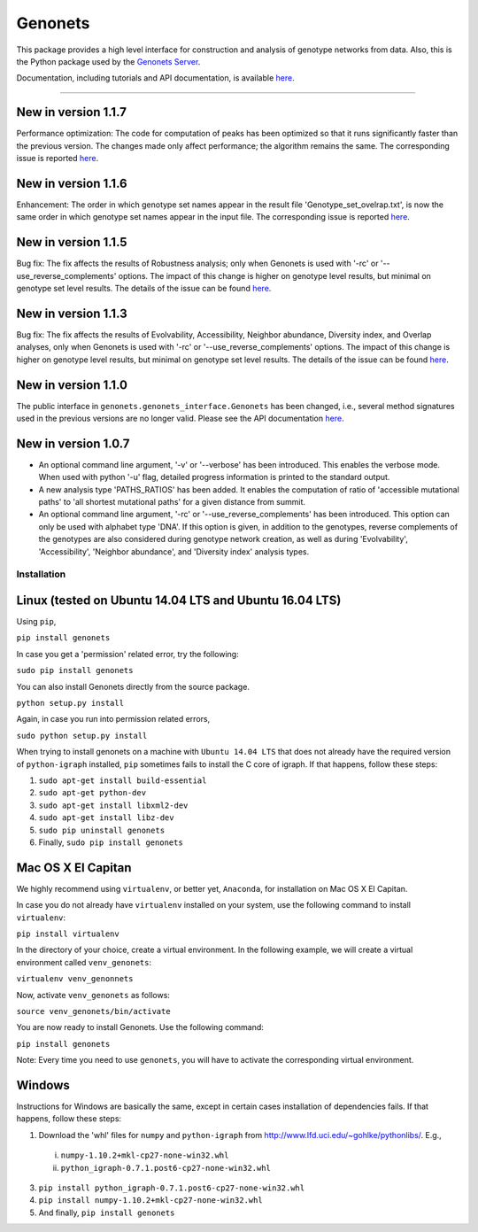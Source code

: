 Genonets
========

This package provides a high level interface for construction and analysis of genotype networks from data. Also,
this is the Python package used by the `Genonets Server <http://ieu-genonets.uzh.ch/>`_.

Documentation, including tutorials and API documentation, is available `here <http://ieu-genonets.uzh.ch/python_package>`_.

----

New in version 1.1.7
~~~~~~~~~~~~~~~~~~~~

Performance optimization: The code for computation of peaks has been optimized
so that it runs significantly faster than the previous version. The changes made
only affect performance; the algorithm remains the same. The corresponding issue is reported
`here <https://github.com/fkhalid/genonets/issues/12>`_.

New in version 1.1.6
~~~~~~~~~~~~~~~~~~~~

Enhancement: The order in which genotype set names appear in the result file 'Genotype_set_ovelrap.txt', is now the
same order in which genotype set names appear in the input file. The corresponding issue is reported
`here <https://github.com/fkhalid/genonets/issues/11>`_.

New in version 1.1.5
~~~~~~~~~~~~~~~~~~~~

Bug fix: The fix affects the results of Robustness analysis; only when Genonets is used with '-rc' or
'--use_reverse_complements' options. The impact of this change is higher on genotype level results, but
minimal on genotype set level results. The details of the issue can be found
`here <https://github.com/fkhalid/genonets/issues/10>`_.

New in version 1.1.3
~~~~~~~~~~~~~~~~~~~~

Bug fix: The fix affects the results of Evolvability, Accessibility, Neighbor abundance, Diversity index, and Overlap analyses,
only when Genonets is used with '-rc' or '--use_reverse_complements' options. The impact of this change is higher on genotype
level results, but minimal on genotype set level results. The details of the issue can be found
`here <https://github.com/fkhalid/genonets/issues/9>`_.

New in version 1.1.0
~~~~~~~~~~~~~~~~~~~~

The public interface in ``genonets.genonets_interface.Genonets`` has been changed, i.e., several method signatures
used in the previous versions are no longer valid. Please see the API documentation `here <http://ieu-genonets.uzh.ch/python_package>`_.

New in version 1.0.7
~~~~~~~~~~~~~~~~~~~~

- An optional command line argument, '-v' or '--verbose' has been introduced. This enables the verbose mode. When used with python '-u' flag,  detailed progress information is printed to the standard output.
- A new analysis type 'PATHS_RATIOS' has been added. It enables the computation of ratio of 'accessible mutational paths' to 'all shortest mutational paths' for a given distance from summit.
- An optional command line argument, '-rc' or '--use_reverse_complements' has been introduced. This option can only be used with alphabet type 'DNA'. If this option is given, in addition to the genotypes, reverse complements of the genotypes are also considered during genotype network creation, as well as during 'Evolvability', 'Accessibility', 'Neighbor abundance', and 'Diversity index' analysis types.

Installation
------------

Linux (tested on Ubuntu 14.04 LTS and Ubuntu 16.04 LTS)
~~~~~~~~~~~~~~~~~~~~~~~~~~~~~~~~~~~~~~~~~~~~~~~~~~~~~~~

Using ``pip``,

``pip install genonets``

In case you get a 'permission' related error, try the following:

``sudo pip install genonets``

You can also install Genonets directly from the source package.

``python setup.py install``

Again, in case you run into permission related errors,

``sudo python setup.py install``

When trying to install genonets on a machine with ``Ubuntu 14.04 LTS`` that does not already have the required version of ``python-igraph`` installed, ``pip`` sometimes fails to install the C core of igraph. If that happens, follow these steps:

1. ``sudo apt-get install build-essential``
2. ``sudo apt-get python-dev``
3. ``sudo apt-get install libxml2-dev``
4. ``sudo apt-get install libz-dev``
5. ``sudo pip uninstall genonets``
6. Finally, ``sudo pip install genonets``

Mac OS X El Capitan
~~~~~~~~~~~~~~~~~~~

We highly recommend using ``virtualenv``, or better yet, ``Anaconda``, for installation on Mac OS X El Capitan.

In case you do not already have ``virtualenv`` installed on your system, use the following command to install ``virtualenv``:

``pip install virtualenv``

In the directory of your choice, create a virtual environment. In the following example, we will create a virtual environment called ``venv_genonets``:

``virtualenv venv_genonnets``

Now, activate ``venv_genonets`` as follows:

``source venv_genonets/bin/activate``

You are now ready to install Genonets. Use the following command:

``pip install genonets``

Note: Every time you need to use ``genonets``, you will have to activate the corresponding virtual environment.

Windows
~~~~~~~

Instructions for Windows are basically the same, except in certain cases installation of dependencies fails. If that happens, follow these steps:

1. Download the 'whl' files for ``numpy`` and ``python-igraph`` from http://www.lfd.uci.edu/~gohlke/pythonlibs/. E.g.,

 i. ``numpy-1.10.2+mkl-cp27-none-win32.whl``
 ii. ``python_igraph-0.7.1.post6-cp27-none-win32.whl``

3. ``pip install python_igraph-0.7.1.post6-cp27-none-win32.whl``
4. ``pip install numpy-1.10.2+mkl-cp27-none-win32.whl``
5. And finally, ``pip install genonets``
